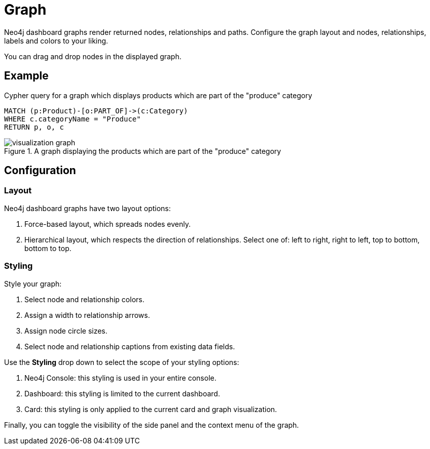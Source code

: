 = Graph
:description: The Neo4j dashboard graph visualization.


Neo4j dashboard graphs render returned nodes, relationships and paths.
Configure the graph layout and nodes, relationships, labels and colors to your liking.

You can drag and drop nodes in the displayed graph.


== Example


.Cypher query for a graph which displays products which are part of the "produce" category
[source,cypher]
----
MATCH (p:Product)-[o:PART_OF]->(c:Category)
WHERE c.categoryName = "Produce"
RETURN p, o, c
----

.A graph displaying the products which are part of the "produce" category
image::dashboards/visualizations/visualization-graph.png[]


== Configuration


=== Layout

Neo4j dashboard graphs have two layout options:

. Force-based layout, which spreads nodes evenly.
. Hierarchical layout, which respects the direction of relationships. Select one of: left to right, right to left, top to bottom, bottom to top.


=== Styling

Style your graph:

. Select node and relationship colors.
. Assign a width to relationship arrows.
. Assign node circle sizes.
. Select node and relationship captions from existing data fields.

Use the **Styling** drop down to select the scope of your styling options:

. Neo4j Console: this styling is used in your entire console.
. Dashboard: this styling is limited to the current dashboard.
. Card: this styling is only applied to the current card and graph visualization.

Finally, you can toggle the visibility of the side panel and the context menu of the graph.
